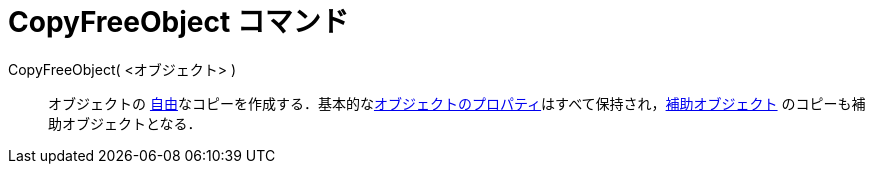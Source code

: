 = CopyFreeObject コマンド
ifdef::env-github[:imagesdir: /ja/modules/ROOT/assets/images]

CopyFreeObject( <オブジェクト> )::
  オブジェクトの
  xref:/自由、従属、補助オブジェクト.adoc[自由]なコピーを作成する．基本的なxref:/オブジェクトのプロパティ.adoc[オブジェクトのプロパティ]はすべて保持され，xref:/自由、従属、補助オブジェクト.adoc[補助オブジェクト]
  のコピーも補助オブジェクトとなる．
